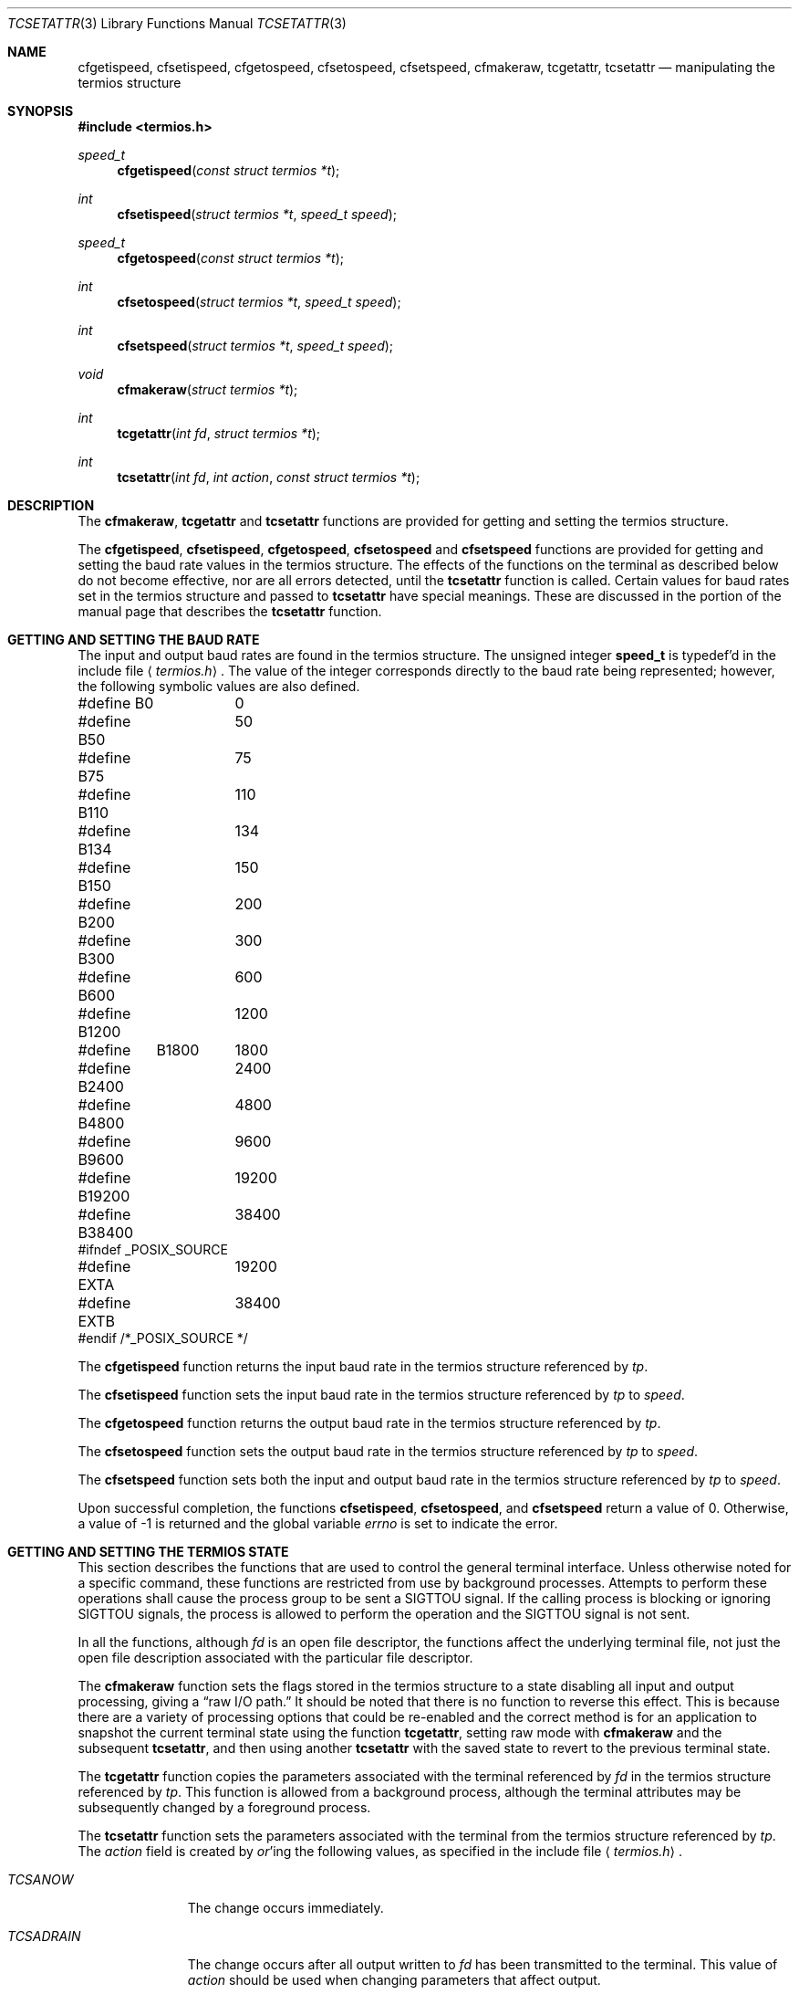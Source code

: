 .\"	$OpenBSD: src/lib/libc/termios/tcsetattr.3,v 1.5 1999/03/10 21:25:27 pjanzen Exp $
.\"
.\" Copyright (c) 1991 The Regents of the University of California.
.\" All rights reserved.
.\"
.\" Redistribution and use in source and binary forms, with or without
.\" modification, are permitted provided that the following conditions
.\" are met:
.\" 1. Redistributions of source code must retain the above copyright
.\"    notice, this list of conditions and the following disclaimer.
.\" 2. Redistributions in binary form must reproduce the above copyright
.\"    notice, this list of conditions and the following disclaimer in the
.\"    documentation and/or other materials provided with the distribution.
.\" 3. All advertising materials mentioning features or use of this software
.\"    must display the following acknowledgement:
.\"	This product includes software developed by the University of
.\"	California, Berkeley and its contributors.
.\" 4. Neither the name of the University nor the names of its contributors
.\"    may be used to endorse or promote products derived from this software
.\"    without specific prior written permission.
.\"
.\" THIS SOFTWARE IS PROVIDED BY THE REGENTS AND CONTRIBUTORS ``AS IS'' AND
.\" ANY EXPRESS OR IMPLIED WARRANTIES, INCLUDING, BUT NOT LIMITED TO, THE
.\" IMPLIED WARRANTIES OF MERCHANTABILITY AND FITNESS FOR A PARTICULAR PURPOSE
.\" ARE DISCLAIMED.  IN NO EVENT SHALL THE REGENTS OR CONTRIBUTORS BE LIABLE
.\" FOR ANY DIRECT, INDIRECT, INCIDENTAL, SPECIAL, EXEMPLARY, OR CONSEQUENTIAL
.\" DAMAGES (INCLUDING, BUT NOT LIMITED TO, PROCUREMENT OF SUBSTITUTE GOODS
.\" OR SERVICES; LOSS OF USE, DATA, OR PROFITS; OR BUSINESS INTERRUPTION)
.\" HOWEVER CAUSED AND ON ANY THEORY OF LIABILITY, WHETHER IN CONTRACT, STRICT
.\" LIABILITY, OR TORT (INCLUDING NEGLIGENCE OR OTHERWISE) ARISING IN ANY WAY
.\" OUT OF THE USE OF THIS SOFTWARE, EVEN IF ADVISED OF THE POSSIBILITY OF
.\" SUCH DAMAGE.
.\"
.Dd March, 4, 1992
.Dt TCSETATTR 3
.Os
.Sh NAME
.Nm cfgetispeed ,
.Nm cfsetispeed ,
.Nm cfgetospeed ,
.Nm cfsetospeed ,
.Nm cfsetspeed ,
.Nm cfmakeraw ,
.Nm tcgetattr ,
.Nm tcsetattr
.Nd manipulating the termios structure
.Sh SYNOPSIS
.Fd #include <termios.h>
.Ft speed_t
.Fn cfgetispeed "const struct termios *t"
.Ft int
.Fn cfsetispeed "struct termios *t" "speed_t speed"
.Ft speed_t
.Fn cfgetospeed "const struct termios *t"
.Ft int
.Fn cfsetospeed "struct termios *t" "speed_t speed"
.Ft int
.Fn cfsetspeed "struct termios *t" "speed_t speed"
.Ft void
.Fn cfmakeraw "struct termios *t"
.Ft int
.Fn tcgetattr "int fd" "struct termios *t"
.Ft int
.Fn tcsetattr "int fd" "int action" "const struct termios *t"
.Sh DESCRIPTION
The
.Nm cfmakeraw ,
.Nm tcgetattr
and
.Nm tcsetattr
functions are provided for getting and setting the termios structure.
.Pp
The
.Nm cfgetispeed ,
.Nm cfsetispeed ,
.Nm cfgetospeed ,
.Nm cfsetospeed
and
.Nm cfsetspeed
functions are provided for getting and setting the baud rate values in
the termios structure.
The effects of the functions on the terminal as described below
do not become effective, nor are all errors detected, until the
.Nm tcsetattr
function is called.
Certain values for baud rates set in the termios structure and passed to
.Nm tcsetattr
have special meanings.
These are discussed in the portion of the manual page that describes the
.Nm tcsetattr
function.
.Sh GETTING AND SETTING THE BAUD RATE
The input and output baud rates are found in the termios structure.
The unsigned integer
.Li speed_t
is typedef'd in the include file
.Aq Pa termios.h .
The value of the integer corresponds directly to the baud rate being
represented; however, the following symbolic values are also defined.
.Bd -literal
#define B0	0
#define B50	50
#define B75	75
#define B110	110
#define B134	134
#define B150	150
#define B200	200
#define B300	300
#define B600	600
#define B1200	1200
#define	B1800	1800
#define B2400	2400
#define B4800	4800
#define B9600	9600
#define B19200	19200
#define B38400	38400
#ifndef _POSIX_SOURCE
#define EXTA	19200
#define EXTB	38400
#endif  /*_POSIX_SOURCE */
.Ed
.Pp
The
.Nm cfgetispeed
function returns the input baud rate in the termios structure referenced by
.Fa tp .
.Pp
The
.Nm cfsetispeed
function sets the input baud rate in the termios structure referenced by
.Fa tp
to
.Fa speed .
.Pp
The
.Nm cfgetospeed
function returns the output baud rate in the termios structure referenced by
.Fa tp .
.Pp
The
.Nm cfsetospeed
function sets the output baud rate in the termios structure referenced by
.Fa tp
to
.Fa speed .
.Pp
The
.Nm cfsetspeed
function sets both the input and output baud rate in the termios structure
referenced by
.Fa tp
to
.Fa speed .
.Pp
Upon successful completion, the functions
.Nm cfsetispeed ,
.Nm cfsetospeed ,
and
.Nm cfsetspeed
return a value of 0.
Otherwise, a value of -1 is returned and the global variable
.Va errno
is set to indicate the error.
.Sh GETTING AND SETTING THE TERMIOS STATE
This section describes the functions that are used to control the general
terminal interface.
Unless otherwise noted for a specific command, these functions are restricted
from use by background processes.
Attempts to perform these operations shall cause the process group to be sent
a SIGTTOU signal.
If the calling process is blocking or ignoring SIGTTOU signals, the process
is allowed to perform the operation and the SIGTTOU signal is not sent.
.Pp
In all the functions, although
.Fa fd
is an open file descriptor, the functions affect the underlying terminal
file, not just the open file description associated with the particular
file descriptor.
.Pp
The
.Nm cfmakeraw
function sets the flags stored in the termios structure to a state disabling
all input and output processing, giving a
.Dq raw I/O path.
It should be noted that there is no function to reverse this effect.
This is because there are a variety of processing options that could be
re-enabled and the correct method is for an application to snapshot the
current terminal state using the function
.Nm tcgetattr ,
setting raw mode with
.Nm cfmakeraw
and the subsequent
.Nm tcsetattr ,
and then using another
.Nm tcsetattr
with the saved state to revert to the previous terminal state.
.Pp
The
.Nm tcgetattr
function copies the parameters associated with the terminal referenced
by
.Fa fd
in the termios structure referenced by
.Fa tp .
This function is allowed from a background process, although the terminal
attributes may be subsequently changed by a foreground process.
.Pp
The
.Nm tcsetattr
function sets the parameters associated with the terminal from the
termios structure referenced by
.Fa tp .
The
.Fa action
field is created by
.Em or Ns 'ing
the following values, as specified in the include file
.Aq Pa termios.h .
.Bl -tag -width "TCSADRAIN"
.It Fa TCSANOW
The change occurs immediately.
.It Fa TCSADRAIN
The change occurs after all output written to
.Fa fd
has been transmitted to the terminal.
This value of
.Fa action
should be used when changing parameters that affect output.
.It Fa TCSAFLUSH
The change occurs after all output written to
.Fa fd
has been transmitted to the terminal
Additionally, any input that has been received but not read is discarded.
.It Fa TCSASOFT
If this value is
.Em or Ns 'ed
into the
.Fa action
value, the values of the
.Em c_cflag ,
.Em c_ispeed ,
and
.Em c_ospeed
fields are ignored.
.El
.Pp
The 0 baud rate is used to terminate the connection.
If 0 is specified as the output speed to the function
.Nm tcsetattr ,
modem control will no longer be asserted on the terminal, disconnecting
the terminal.
.Pp
If zero is specified as the input speed to the function
.Nm tcsetattr ,
the input baud rate will be set to the same value as that specified by
the output baud rate.
.Pp
If
.Nm tcsetattr
is unable able to make any of the requested changes, it returns -1 and
sets 
.Va errno .
Otherwise, it makes all of the requested changes it can.
If the specified input and output baud rates differ and are a combination
that is not supported, neither baud rate is changed.
.Pp
Upon successful completion, the functions
.Nm tcgetattr
and
.Nm tcsetattr
return a value of 0.
Otherwise, they
return -1 and the global variable
.Va errno
is set to indicate the error, as follows:
.Bl -tag -width Er
.It Bq Er EBADF
The
.Fa fd
argument to
.Nm tcgetattr
or
.Nm tcsetattr
was not a valid file descriptor.
.It Bq Er EINTR
The
.Nm tcsetattr
function was interrupted by a signal.
.It Bq Er EINVAL
The
.Fa action
argument to the
.Nm tcsetattr
function was not valid, or an attempt was made to change an attribute
represented in the termios structure to an unsupported value.
.It Bq Er ENOTTY
The file associated with the
.Fa fd
argument to
.Nm tcgetattr
or
.Nm tcsetattr
is not a terminal.
.El
.Sh SEE ALSO
.Xr tcsendbreak 3 ,
.Xr termios 4
.Sh STANDARDS
The
.Nm cfgetispeed ,
.Nm cfsetispeed ,
.Nm cfgetospeed ,
.Nm cfsetospeed ,
.Nm tcgetattr
and
.Nm tcsetattr
functions are expected to be compliant with the
.St -p1003.1-88
specification.
The
.Nm cfmakeraw
and
.Nm cfsetspeed
functions,
as well as the
.Li TCSASOFT
option to the
.Nm tcsetattr
function are extensions to the
.St -p1003.1-88
specification.
